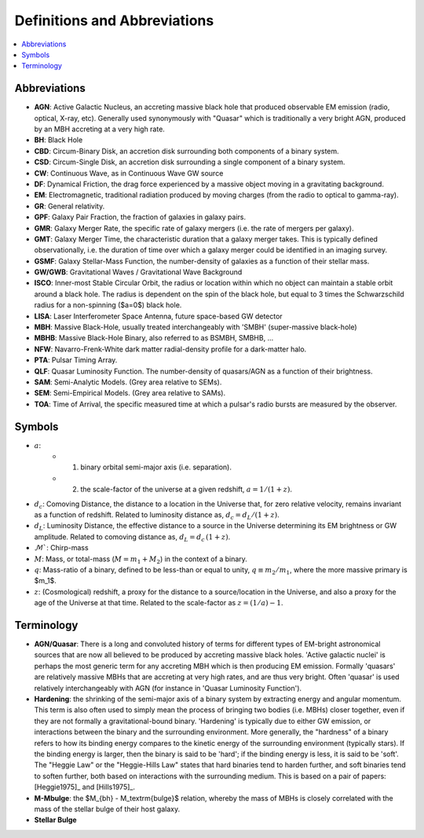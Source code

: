 =============================
Definitions and Abbreviations
=============================

.. contents:: :local:

Abbreviations
=============

* **AGN**: Active Galactic Nucleus, an accreting massive black hole that produced observable EM emission (radio, optical, X-ray, etc).  Generally used synonymously with "Quasar" which is traditionally a very bright AGN, produced by an MBH accreting at a very high rate.
* **BH**: Black Hole
* **CBD**: Circum-Binary Disk, an accretion disk surrounding both components of a binary system.
* **CSD**: Circum-Single Disk, an accretion disk surrounding a single component of a binary system.
* **CW**: Continuous Wave, as in Continuous Wave GW source
* **DF**: Dynamical Friction, the drag force experienced by a massive object moving in a gravitating background.
* **EM**: Electromagnetic, traditional radiation produced by moving charges (from the radio to optical to gamma-ray).
* **GR**: General relativity.
* **GPF**: Galaxy Pair Fraction, the fraction of galaxies in galaxy pairs.
* **GMR**: Galaxy Merger Rate, the specific rate of galaxy mergers (i.e. the rate of mergers per galaxy).
* **GMT**: Galaxy Merger Time, the characteristic duration that a galaxy merger takes.  This is typically defined observationally, i.e. the duration of time over which a galaxy merger could be identified in an imaging survey.
* **GSMF**: Galaxy Stellar-Mass Function, the number-density of galaxies as a function of their stellar mass.
* **GW/GWB**: Gravitational Waves / Gravitational Wave Background
* **ISCO**: Inner-most Stable Circular Orbit, the radius or location within which no object can maintain a stable orbit around a black hole.  The radius is dependent on the spin of the black hole, but equal to 3 times the Schwarzschild radius for a non-spinning ($a=0$) black hole.
* **LISA**: Laser Interferometer Space Antenna, future space-based GW detector
* **MBH**: Massive Black-Hole, usually treated interchangeably with 'SMBH' (super-massive black-hole)
* **MBHB**: Massive Black-Hole Binary, also referred to as BSMBH, SMBHB, ...
* **NFW**: Navarro-Frenk-White dark matter radial-density profile for a dark-matter halo.
* **PTA**: Pulsar Timing Array.
* **QLF**: Quasar Luminosity Function.  The number-density of quasars/AGN as a function of their brightness.
* **SAM**: Semi-Analytic Models.  (Grey area relative to SEMs).
* **SEM**: Semi-Empirical Models.  (Grey area relative to SAMs).
* **TOA**: Time of Arrival, the specific measured time at which a pulsar's radio bursts are measured by the observer.


Symbols
=======

* :math:`a`:
    * (1) binary orbital semi-major axis (i.e. separation).
    * (2) the scale-factor of the universe at a given redshift, :math:`a = 1 / (1+z)`.

* :math:`d_c`: Comoving Distance, the distance to a location in the Universe that, for zero relative velocity, remains invariant as a function of redshift.  Related to luminosity distance as, :math:`d_c = d_L / (1+z)`.
* :math:`d_L`: Luminosity Distance, the effective distance to a source in the Universe determining its EM brightness or GW amplitude.  Related to comoving distance as, :math:`d_L = d_c \, (1+z)`.
* :math:`\mathcal{M}``: Chirp-mass
* :math:`M`: Mass, or total-mass (:math:`M=m_1 + M_2`) in the context of a binary.
* :math:`q`: Mass-ratio of a binary, defined to be less-than or equal to unity, :math:`q\equiv m_2/m_1`, where the more massive primary is $m_1$.
* :math:`z`: (Cosmological) redshift, a proxy for the distance to a source/location in the Universe, and also a proxy for the age of the Universe at that time.  Related to the scale-factor as :math:`z = (1/a) - 1`.


Terminology
===========

* **AGN/Quasar**: There is a long and convoluted history of terms for different types of EM-bright astronomical sources that are now all believed to be produced by accreting massive black holes.  'Active galactic nuclei' is perhaps the most generic term for any accreting MBH which is then producing EM emission.  Formally 'quasars' are relatively massive MBHs that are accreting at very high rates, and are thus very bright.  Often 'quasar' is used relatively interchangeably with AGN (for instance in 'Quasar Luminosity Function').

* **Hardening**: the shrinking of the semi-major axis of a binary system by extracting energy and angular momentum.  This term is also often used to simply mean the process of bringing two bodies (i.e. MBHs) closer together, even if they are not formally a gravitational-bound binary.  'Hardening' is typically due to either GW emission, or interactions between the binary and the surrounding environment.  More generally, the "hardness" of a binary refers to how its binding energy compares to the kinetic energy of the surrounding environment (typically stars).  If the binding energy is larger, then the binary is said to be 'hard'; if the binding energy is less, it is said to be 'soft'.  The "Heggie Law" or the "Heggie-Hills Law" states that hard binaries tend to harden further, and soft binaries tend to soften further, both based on interactions with the surrounding medium.  This is based on a pair of papers: [Heggie1975]_ and [Hills1975]_.

* **M-Mbulge**: the $M_{bh} - M_\textrm{bulge}$ relation, whereby the mass of MBHs is closely correlated with the mass of the stellar bulge of their host galaxy.

* **Stellar Bulge**